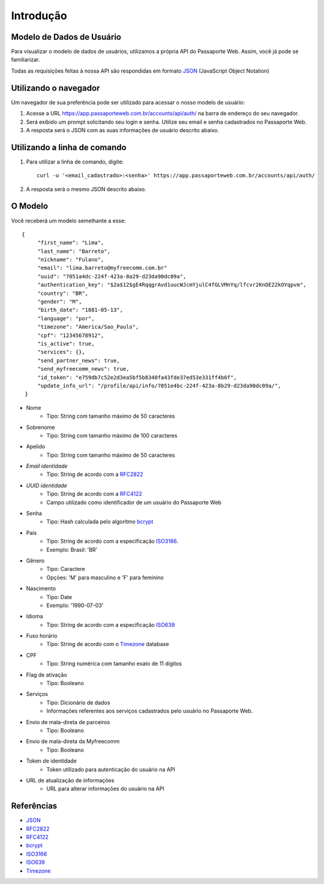 ==========
Introdução
==========

Modelo de Dados de Usuário
--------------------------

Para visualizar o modelo de dados de usuários, utilizamos a
própria API do Passaporte Web. Assim, você já pode se familiarizar.

Todas as requisições feitas à nossa API são respondidas em formato `JSON`_
(JavaScript Object Notation)

Utilizando o navegador
----------------------

Um navegador de sua preferência pode ser utilizado para acessar o nosso
modelo de usuário:

#. 
    Acesse a URL https://app.passaporteweb.com.br/accounts/api/auth/ na barra 
    de endereço do seu navegador.

#. 
    Será exibido um prompt solicitando seu login e senha. Utilize
    seu email e senha cadastrados no Passaporte Web.

#. 
    A resposta será o JSON com as suas informações de usuário descrito abaixo.

Utilizando a linha de comando
-----------------------------

1. 
    Para utilizar a linha de comando, digite:
    
    ::

        curl -u '<email_cadastrado>:<senha>' https://app.passaporteweb.com.br/accounts/api/auth/


2. 
    A resposta será o mesmo JSON descrito abaixo.


O Modelo
--------

Você receberá um modelo semelhante a esse:

::

   {
        "first_name": "Lima",
        "last_name": "Barreto",
        "nickname": "Fulano",
        "email": "lima.barreto@myfreecomm.com.br"
        "uuid": "7051a4dc-224f-423a-8a29-d23da90dc09a",
        "authentication_key": "$2a$12$gE4RqqgrAvd1uucWJcmYjulC4fGLVMnYq/lfcvr2KnOE22kOYqpvm", 
        "country": "BR",
        "gender": "M",
        "birth_date": "1881-05-13",
        "language": "por",
        "timezone": "America/Sao_Paulo",
        "cpf": "12345678912",
        "is_active": true,
        "services": {},
        "send_partner_news": true,
        "send_myfreecomm_news": true,
        "id_token": "e759db7c52e2d3ea5bf5b8340fa43fde37ed53e331ff4b6f",
        "update_info_url": "/profile/api/info/7051e4bc-224f-423a-8b29-d23da90dc09a/",
    } 


- Nome
    - Tipo: String com tamanho máximo de 50 caracteres
- Sobrenome
    - Tipo: String com tamanho máximo de 100 caracteres
- Apelido
    - Tipo: String com tamanho máximo de 50 caracteres
- *Email identidade*
    - Tipo: String de acordo com a `RFC2822`_
- *UUID identidade*
    - Tipo: String de acordo com a `RFC4122`_
    - Campo utilizado como identificador de um usuário do Passaporte Web
- Senha
    - Tipo: Hash calculada pelo algoritmo `bcrypt`_
- País
    - Tipo: String de acordo com a especificação `ISO3166`_.
    - Exemplo: Brasil: 'BR'
- Gênero
    - Tipo: Caractere
    - Opções: 'M' para masculino e 'F' para feminino
- Nascimento
    - Tipo: Date
    - Exemplo: '1990-07-03'
- Idioma
    - Tipo: String de acordo com a especificação `ISO639`_
- Fuso horário
    - Tipo: String de acordo com o `Timezone`_ database
- CPF
    - Tipo: String numérica com tamanho exato de 11 dígitos
- Flag de ativação
    - Tipo: Booleano
- Serviços
    - Tipo: Dicionário de dados
    - Informações referentes aos serviços cadastrados pelo usuário no Passaporte Web.
- Envio de mala-direta de parceiros
    - Tipo: Booleano
- Envio de mala-direta da Myfreecomm
    - Tipo: Booleano
- Token de identidade
    - Token utilizado para autenticação do usuário na API
- URL de atualização de informações
    - URL para alterar informações do usuário na API


Referências
-----------

- `JSON <http://www.json.org/>`_
- `RFC2822 <http://www.faqs.org/rfcs/rfc2822.html>`_
- `RFC4122 <http://www.rfc-editor.org/rfc/rfc4122.txt>`_
- `bcrypt <http://www.openbsd.org/papers/bcrypt-paper.ps>`_
- `ISO3166 <http://www.iso.org/iso/english_country_names_and_code_elements>`_
- `ISO639 <http://www.loc.gov/standards/iso639-2/php/code_list.php>`_
- `Timezone <http://www.twinsun.com/tz/tz-link.htm>`_
